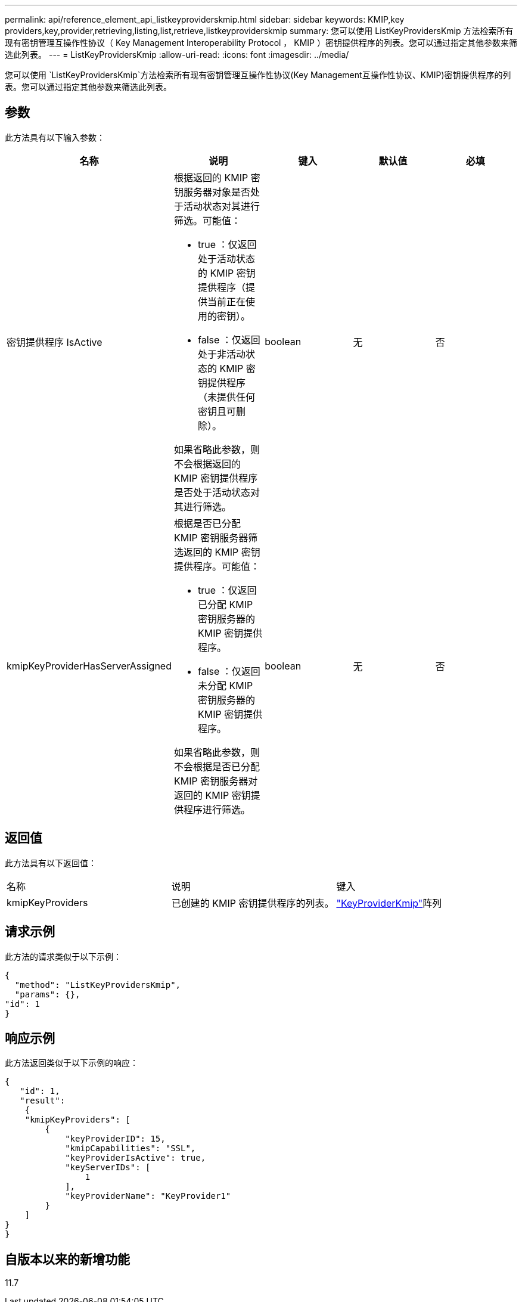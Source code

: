 ---
permalink: api/reference_element_api_listkeyproviderskmip.html 
sidebar: sidebar 
keywords: KMIP,key providers,key,provider,retrieving,listing,list,retrieve,listkeyproviderskmip 
summary: 您可以使用 ListKeyProvidersKmip 方法检索所有现有密钥管理互操作性协议（ Key Management Interoperability Protocol ， KMIP ）密钥提供程序的列表。您可以通过指定其他参数来筛选此列表。 
---
= ListKeyProvidersKmip
:allow-uri-read: 
:icons: font
:imagesdir: ../media/


[role="lead"]
您可以使用 `ListKeyProvidersKmip`方法检索所有现有密钥管理互操作性协议(Key Management互操作性协议、KMIP)密钥提供程序的列表。您可以通过指定其他参数来筛选此列表。



== 参数

此方法具有以下输入参数：

|===
| 名称 | 说明 | 键入 | 默认值 | 必填 


 a| 
密钥提供程序 IsActive
 a| 
根据返回的 KMIP 密钥服务器对象是否处于活动状态对其进行筛选。可能值：

* true ：仅返回处于活动状态的 KMIP 密钥提供程序（提供当前正在使用的密钥）。
* false ：仅返回处于非活动状态的 KMIP 密钥提供程序（未提供任何密钥且可删除）。


如果省略此参数，则不会根据返回的 KMIP 密钥提供程序是否处于活动状态对其进行筛选。
 a| 
boolean
 a| 
无
 a| 
否



 a| 
kmipKeyProviderHasServerAssigned
 a| 
根据是否已分配 KMIP 密钥服务器筛选返回的 KMIP 密钥提供程序。可能值：

* true ：仅返回已分配 KMIP 密钥服务器的 KMIP 密钥提供程序。
* false ：仅返回未分配 KMIP 密钥服务器的 KMIP 密钥提供程序。


如果省略此参数，则不会根据是否已分配 KMIP 密钥服务器对返回的 KMIP 密钥提供程序进行筛选。
 a| 
boolean
 a| 
无
 a| 
否

|===


== 返回值

此方法具有以下返回值：

|===


| 名称 | 说明 | 键入 


 a| 
kmipKeyProviders
 a| 
已创建的 KMIP 密钥提供程序的列表。
 a| 
link:reference_element_api_keyproviderkmip.html["KeyProviderKmip"]阵列

|===


== 请求示例

此方法的请求类似于以下示例：

[listing]
----
{
  "method": "ListKeyProvidersKmip",
  "params": {},
"id": 1
}
----


== 响应示例

此方法返回类似于以下示例的响应：

[listing]
----
{
   "id": 1,
   "result":
    {
    "kmipKeyProviders": [
        {
            "keyProviderID": 15,
            "kmipCapabilities": "SSL",
            "keyProviderIsActive": true,
            "keyServerIDs": [
                1
            ],
            "keyProviderName": "KeyProvider1"
        }
    ]
}
}
----


== 自版本以来的新增功能

11.7
